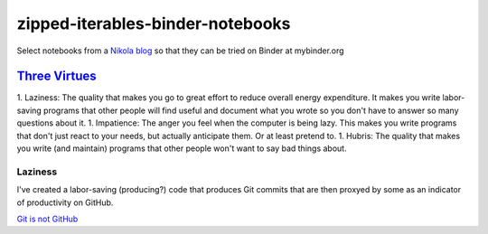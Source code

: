 #################################
zipped-iterables-binder-notebooks
#################################
.. image:: https://mybinder.org/badge_logo.svg
 :target: https://mybinder.org/v2/gh/dm-wyncode/zipped-iterables-binder-notebooks/master

Select notebooks from a  `Nikola blog`_ so that they can be tried on Binder at mybinder.org

.. raw:: html

    <a href="https://twitter.com/dmmfll/status/1180900375064453120?s=20" target="_blank">original tweet</a>
    <blockquote class="twitter-tweet"><p lang="en" dir="ltr">I built a pipeline in <a href="https://twitter.com/hashtag/python?src=hash&amp;ref_src=twsrc%5Etfw">#python</a> that pushes every time I save a blog post.<br>This for those who think a lot of commits mean productivity.<br>Those who are not technical will pretend to know what the commits mean.<br>Those who are technical might find them amusing.<a href="https://t.co/6XIdfau1Yk">https://t.co/6XIdfau1Yk</a></p>&mdash; Don Morehouse (@dmmfll) <a href="https://twitter.com/dmmfll/status/1180900375064453120?ref_src=twsrc%5Etfw">October 6, 2019</a></blockquote> <script async src="https://platform.twitter.com/widgets.js" charset="utf-8"></script> 


`Three Virtues`_
================

1. Laziness: The quality that makes you go to great effort to reduce overall energy expenditure. It makes you write labor-saving programs that other people will find useful and document what you wrote so you don't have to answer so many questions about it.
1. Impatience: The anger you feel when the computer is being lazy. This makes you write programs that don't just react to your needs, but actually anticipate them. Or at least pretend to.
1. Hubris: The quality that makes you write (and maintain) programs that other people won't want to say bad things about.

Laziness
--------


I've created a labor-saving (producing?) code that produces Git commits that are then proxyed by some as an indicator of productivity on GitHub.

`Git is not GitHub`_


.. raw:: html

   <a href="https://twitter.com/acdlite/status/967900834301296645?s=20" target="_blank">original tweet</a>
   <blockquote class="twitter-tweet"><p lang="en" dir="ltr">This may be stating the obvious, but GitHub streaks and commit counts are warped measures of productivity. You may work for months on a high-impact feature that results in only a single commit.<br><br>Use metrics to motivate yourself but don’t feel the need to compare them to others’.</p>&mdash; Andrew Clark (@acdlite) <a href="https://twitter.com/acdlite/status/967900834301296645?ref_src=twsrc%5Etfw">February 25, 2018</a></blockquote> <script async src="https://platform.twitter.com/widgets.js" charset="utf-8"></script>


.. _`Nikola blog`: https://zip.apps.selfip.com/
.. _`Three Virtues`: http://threevirtues.com/
.. _`Git is not GitHub`: https://stackoverflow.com/a/13321586/1913726
